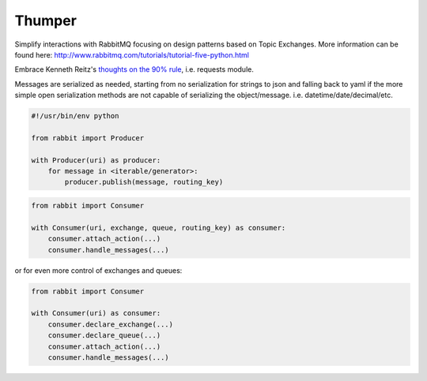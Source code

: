 ===========
Thumper
===========

Simplify interactions with RabbitMQ focusing on design patterns based on Topic
Exchanges. More information can be found here:
http://www.rabbitmq.com/tutorials/tutorial-five-python.html

Embrace Kenneth Reitz's `thoughts on the 90% rule <http://pyvideo.org/video/1785/python-for-humans-1>`_, i.e. requests module.

Messages are serialized as needed, starting from no serialization for strings to json and falling back to yaml if the more
simple open serialization methods are not capable of serializing the object/message. i.e. datetime/date/decimal/etc.

.. sourcecode:: python

    #!/usr/bin/env python

    from rabbit import Producer

    with Producer(uri) as producer:
        for message in <iterable/generator>:
            producer.publish(message, routing_key)


.. sourcecode:: python

    from rabbit import Consumer

    with Consumer(uri, exchange, queue, routing_key) as consumer:
        consumer.attach_action(...)
        consumer.handle_messages(...)

or for even more control of exchanges and queues:

.. sourcecode:: python

    from rabbit import Consumer

    with Consumer(uri) as consumer:
        consumer.declare_exchange(...)
        consumer.declare_queue(...)
        consumer.attach_action(...)
        consumer.handle_messages(...)

